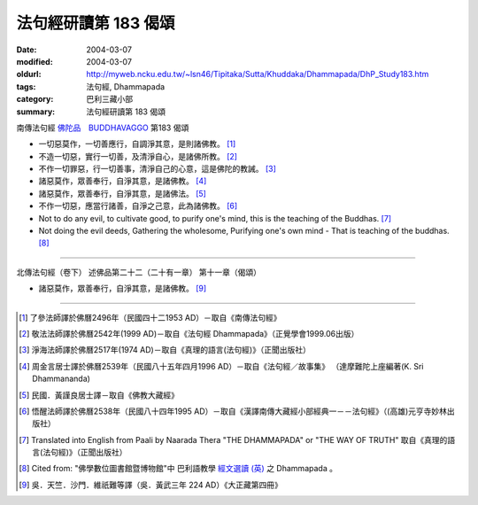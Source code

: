 法句經研讀第 183 偈頌
=====================

:date: 2004-03-07
:modified: 2004-03-07
:oldurl: http://myweb.ncku.edu.tw/~lsn46/Tipitaka/Sutta/Khuddaka/Dhammapada/DhP_Study183.htm
:tags: 法句經, Dhammapada
:category: 巴利三藏小部
:summary: 法句經研讀第 183 偈頌


南傳法句經 `佛陀品　BUDDHAVAGGO <{filename}dhp-chap14%zh.rst>`_ 第183 偈頌

- 一切惡莫作，一切善應行，自調淨其意，是則諸佛教。 [1]_

- 不造一切惡，實行一切善，及清淨自心，是諸佛所教。 [2]_

- 不作一切罪惡，行一切善事，清淨自己的心意，這是佛陀的教誡。 [3]_

- 諸惡莫作，眾善奉行，自淨其意，是諸佛教。 [4]_

- 諸惡莫作，眾善奉行，自淨其意，是諸佛法。 [5]_

- 不作一切惡，應當行諸善，自淨之己意，此為諸佛教。 [6]_

- Not to do any evil,
  to cultivate good,
  to purify one's mind,
  this is the teaching of the Buddhas. [7]_

- Not doing the evil deeds,
  Gathering the wholesome,
  Purifying one's own mind -
  That is teaching of the buddhas. [8]_

----

北傳法句經（卷下） 述佛品第二十二（二十有一章） 第十一章（偈頌）

- 諸惡莫作，眾善奉行，自淨其意，是諸佛教。 [9]_

----

.. [1] 了參法師譯於佛曆2496年（民國四十二1953 AD）－取自《南傳法句經》

.. [2] 敬法法師譯於佛曆2542年(1999 AD)－取自《法句經 Dhammapada》（正覺學會1999.06出版）

.. [3] 淨海法師譯於佛曆2517年(1974 AD)－取自《真理的語言(法句經)》（正聞出版社）

.. [4] 周金言居士譯於佛曆2539年（民國八十五年四月1996 AD）－取自《法句經／故事集》
       （達摩難陀上座編著(K. Sri Dhammananda)

.. [5] 民國．黃謹良居士譯－取自《佛教大藏經》

.. [6] 悟醒法師譯於佛曆2538年（民國八十四年1995 AD）－取自《漢譯南傳大藏經小部經典一－－法句經》（(高雄)元亨寺妙林出版社）

.. [7] Translated into English from Paali by Naarada Thera "THE DHAMMAPADA"
       or "THE WAY OF TRUTH" 取自《真理的語言(法句經)》（正聞出版社）

.. [8] Cited from: "佛學數位圖書館暨博物館"中 巴利語教學
       `經文選讀 (英) <http://buddhism.lib.ntu.edu.tw/DLMBS/lesson/pali/lesson_pali3.jsp>`_
       之 Dhammapada 。

.. [9] 吳．天竺．沙門．維祇難等譯（吳．黃武三年 224 AD）《大正藏第四冊》
